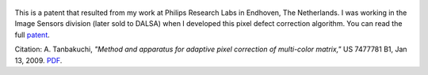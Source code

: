 .. title: Method and apparatus for adaptive pixel correction of multi-color matrix patent
.. slug: method-and-apparatus-for-adaptive-pixel-correction-of-multi-color-matrix-patent
.. date: 2009-01-13 19:50:29 UTC-07:00
.. tags: patents
.. category: 
.. link: 
.. description: 
.. type: text

.. figure:: /Papers/2009PatentDefectPixel.jpg

This is a patent that resulted from my work at Philips Research Labs in Endhoven,
The Netherlands. I was working in the Image Sensors division (later sold to
DALSA) when I developed this pixel defect correction algorithm. You can
read the full `patent </Papers/2009PatentDefectPixel.pdf>`__.

Citation: A. Tanbakuchi,
*"Method and apparatus for adaptive pixel correction of multi-color matrix,"*
US 7477781 B1, Jan 13, 2009.
`PDF </Papers/2009PatentDefectPixel.pdf>`__.


